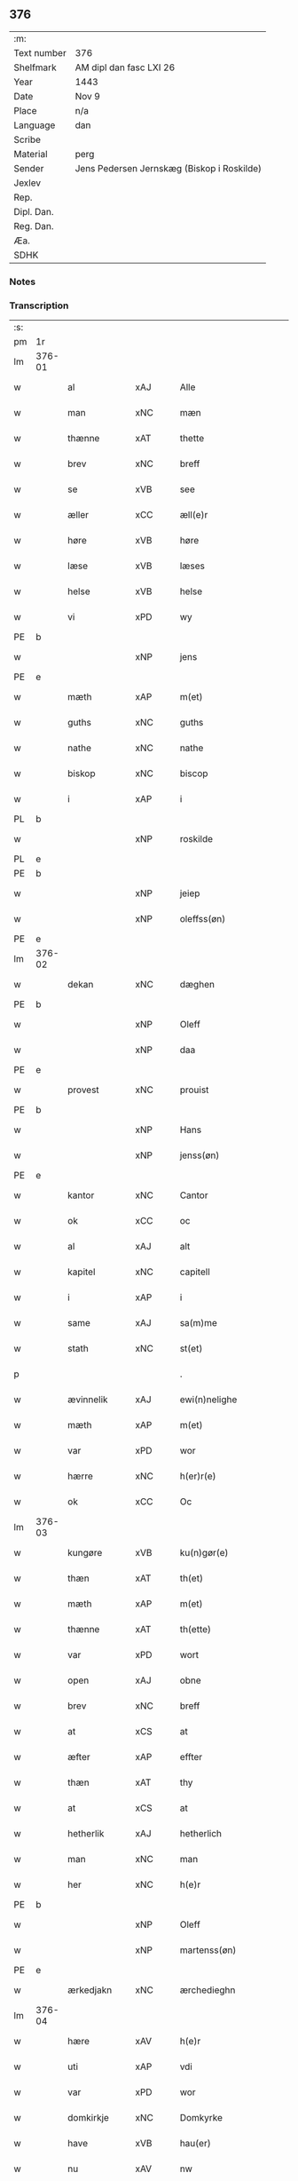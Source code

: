 ** 376
| :m:         |                                            |
| Text number | 376                                        |
| Shelfmark   | AM dipl dan fasc LXI 26                    |
| Year        | 1443                                       |
| Date        | Nov 9                                      |
| Place       | n/a                                        |
| Language    | dan                                        |
| Scribe      |                                            |
| Material    | perg                                       |
| Sender      | Jens Pedersen Jernskæg (Biskop i Roskilde) |
| Jexlev      |                                            |
| Rep.        |                                            |
| Dipl. Dan.  |                                            |
| Reg. Dan.   |                                            |
| Æa.         |                                            |
| SDHK        |                                            |

*** Notes


*** Transcription
| :s: |        |              |     |   |   |                                          |                                |   |   |   |   |     |   |   |    |        |
| pm  |     1r |              |     |   |   |                                          |                                |   |   |   |   |     |   |   |    |        |
| lm  | 376-01 |              |     |   |   |                                          |                                |   |   |   |   |     |   |   |    |        |
| w   |        | al           | xAJ |   |   | Alle                                     | Alle                           |   |   |   |   | dan |   |   |    | 376-01 |
| w   |        | man          | xNC |   |   | mæn                                      | mæ                            |   |   |   |   | dan |   |   |    | 376-01 |
| w   |        | thænne       | xAT |   |   | thette                                   | thette                         |   |   |   |   | dan |   |   |    | 376-01 |
| w   |        | brev         | xNC |   |   | breff                                    | breff                          |   |   |   |   | dan |   |   |    | 376-01 |
| w   |        | se           | xVB |   |   | see                                      | ſee                            |   |   |   |   | dan |   |   |    | 376-01 |
| w   |        | æller        | xCC |   |   | æll(e)r                                  | ællꝝ                           |   |   |   |   | dan |   |   |    | 376-01 |
| w   |        | høre         | xVB |   |   | høre                                     | høre                           |   |   |   |   | dan |   |   |    | 376-01 |
| w   |        | læse         | xVB |   |   | læses                                    | læſe                          |   |   |   |   | dan |   |   |    | 376-01 |
| w   |        | helse        | xVB |   |   | helse                                    | helſe                          |   |   |   |   | dan |   |   |    | 376-01 |
| w   |        | vi           | xPD |   |   | wy                                       | wy                             |   |   |   |   | dan |   |   |    | 376-01 |
| PE  |      b |              |     |   |   |                                          |                                |   |   |   |   |     |   |   |    |        |
| w   |        |              | xNP |   |   | jens                                     | ȷens                           |   |   |   |   | dan |   |   |    | 376-01 |
| PE  |      e |              |     |   |   |                                          |                                |   |   |   |   |     |   |   |    |        |
| w   |        | mæth         | xAP |   |   | m(et)                                    | mꝫ                             |   |   |   |   | dan |   |   |    | 376-01 |
| w   |        | guths        | xNC |   |   | guths                                    | guth                          |   |   |   |   | dan |   |   |    | 376-01 |
| w   |        | nathe        | xNC |   |   | nathe                                    | nathe                          |   |   |   |   | dan |   |   |    | 376-01 |
| w   |        | biskop       | xNC |   |   | biscop                                   | biſcop                         |   |   |   |   | dan |   |   |    | 376-01 |
| w   |        | i            | xAP |   |   | i                                        | i                              |   |   |   |   | dan |   |   |    | 376-01 |
| PL  |      b |              |     |   |   |                                          |                                |   |   |   |   |     |   |   |    |        |
| w   |        |              | xNP |   |   | roskilde                                 | roſkilde                       |   |   |   |   | dan |   |   |    | 376-01 |
| PL  |      e |              |     |   |   |                                          |                                |   |   |   |   |     |   |   |    |        |
| PE  |      b |              |     |   |   |                                          |                                |   |   |   |   |     |   |   |    |        |
| w   |        |              | xNP |   |   | jeiep                                    | ȷeıep                          |   |   |   |   | dan |   |   |    | 376-01 |
| w   |        |              | xNP |   |   | oleffss(øn)                              | oleffſ                        |   |   |   |   | dan |   |   |    | 376-01 |
| PE  |      e |              |     |   |   |                                          |                                |   |   |   |   |     |   |   |    |        |
| lm  | 376-02 |              |     |   |   |                                          |                                |   |   |   |   |     |   |   |    |        |
| w   |        | dekan        | xNC |   |   | dæghen                                   | dæghen                         |   |   |   |   | dan |   |   |    | 376-02 |
| PE  |      b |              |     |   |   |                                          |                                |   |   |   |   |     |   |   |    |        |
| w   |        |              | xNP |   |   | Oleff                                    | Oleff                          |   |   |   |   | dan |   |   |    | 376-02 |
| w   |        |              | xNP |   |   | daa                                      | daa                            |   |   |   |   | dan |   |   |    | 376-02 |
| PE  |      e |              |     |   |   |                                          |                                |   |   |   |   |     |   |   |    |        |
| w   |        | provest      | xNC |   |   | prouist                                  | prouiſt                        |   |   |   |   | dan |   |   |    | 376-02 |
| PE  |      b |              |     |   |   |                                          |                                |   |   |   |   |     |   |   |    |        |
| w   |        |              | xNP |   |   | Hans                                     | Han                           |   |   |   |   | dan |   |   |    | 376-02 |
| w   |        |              | xNP |   |   | jenss(øn)                                | ȷenſ                          |   |   |   |   | dan |   |   |    | 376-02 |
| PE  |      e |              |     |   |   |                                          |                                |   |   |   |   |     |   |   |    |        |
| w   |        | kantor       | xNC |   |   | Cantor                                   | Cantoꝛ                         |   |   |   |   | dan |   |   |    | 376-02 |
| w   |        | ok           | xCC |   |   | oc                                       | oc                             |   |   |   |   | dan |   |   |    | 376-02 |
| w   |        | al           | xAJ |   |   | alt                                      | alt                            |   |   |   |   | dan |   |   |    | 376-02 |
| w   |        | kapitel      | xNC |   |   | capitell                                 | capitell                       |   |   |   |   | dan |   |   |    | 376-02 |
| w   |        | i            | xAP |   |   | i                                        | i                              |   |   |   |   | dan |   |   |    | 376-02 |
| w   |        | same         | xAJ |   |   | sa(m)me                                  | ſa̅me                           |   |   |   |   | dan |   |   |    | 376-02 |
| w   |        | stath        | xNC |   |   | st(et)                                   | ſtꝫ                            |   |   |   |   | dan |   |   |    | 376-02 |
| p   |        |              |     |   |   | .                                        | .                              |   |   |   |   | dan |   |   |    | 376-02 |
| w   |        | ævinnelik    | xAJ |   |   | ewi(n)nelighe                            | ewı̅nelıghe                     |   |   |   |   | dan |   |   |    | 376-02 |
| w   |        | mæth         | xAP |   |   | m(et)                                    | mꝫ                             |   |   |   |   | dan |   |   |    | 376-02 |
| w   |        | var          | xPD |   |   | wor                                      | woꝛ                            |   |   |   |   | dan |   |   |    | 376-02 |
| w   |        | hærre        | xNC |   |   | h(er)r(e)                                | hr                           |   |   |   |   | dan |   |   |    | 376-02 |
| w   |        | ok           | xCC |   |   | Oc                                       | Oc                             |   |   |   |   | dan |   |   |    | 376-02 |
| lm  | 376-03 |              |     |   |   |                                          |                                |   |   |   |   |     |   |   |    |        |
| w   |        | kungøre      | xVB |   |   | ku(n)gør(e)                              | ku̅gør                         |   |   |   |   | dan |   |   |    | 376-03 |
| w   |        | thæn         | xAT |   |   | th(et)                                   | thꝫ                            |   |   |   |   | dan |   |   |    | 376-03 |
| w   |        | mæth         | xAP |   |   | m(et)                                    | mꝫ                             |   |   |   |   | dan |   |   |    | 376-03 |
| w   |        | thænne       | xAT |   |   | th(ette)                                 | thꝫᷓ                            |   |   |   |   | dan |   |   |    | 376-03 |
| w   |        | var          | xPD |   |   | wort                                     | wort                           |   |   |   |   | dan |   |   |    | 376-03 |
| w   |        | open         | xAJ |   |   | obne                                     | obne                           |   |   |   |   | dan |   |   |    | 376-03 |
| w   |        | brev         | xNC |   |   | breff                                    | breff                          |   |   |   |   | dan |   |   |    | 376-03 |
| w   |        | at           | xCS |   |   | at                                       | at                             |   |   |   |   | dan |   |   |    | 376-03 |
| w   |        | æfter        | xAP |   |   | effter                                   | effteꝛ                         |   |   |   |   | dan |   |   |    | 376-03 |
| w   |        | thæn         | xAT |   |   | thy                                      | thy                            |   |   |   |   | dan |   |   |    | 376-03 |
| w   |        | at           | xCS |   |   | at                                       | at                             |   |   |   |   | dan |   |   |    | 376-03 |
| w   |        | hetherlik    | xAJ |   |   | hetherlich                               | hetherlıch                     |   |   |   |   | dan |   |   |    | 376-03 |
| w   |        | man          | xNC |   |   | man                                      | ma                            |   |   |   |   | dan |   |   |    | 376-03 |
| w   |        | her          | xNC |   |   | h(e)r                                    | hꝝ                             |   |   |   |   | dan |   |   |    | 376-03 |
| PE  |      b |              |     |   |   |                                          |                                |   |   |   |   |     |   |   |    |        |
| w   |        |              | xNP |   |   | Oleff                                    | Oleff                          |   |   |   |   | dan |   |   |    | 376-03 |
| w   |        |              | xNP |   |   | martenss(øn)                             | martenſ                       |   |   |   |   | dan |   |   |    | 376-03 |
| PE  |      e |              |     |   |   |                                          |                                |   |   |   |   |     |   |   |    |        |
| w   |        | ærkedjakn    | xNC |   |   | ærchedieghn                              | ærchedıegh                    |   |   |   |   | dan |   |   |    | 376-03 |
| lm  | 376-04 |              |     |   |   |                                          |                                |   |   |   |   |     |   |   |    |        |
| w   |        | hære         | xAV |   |   | h(e)r                                    | hꝝ                             |   |   |   |   | dan |   |   |    | 376-04 |
| w   |        | uti          | xAP |   |   | vdi                                      | vdi                            |   |   |   |   | dan |   |   |    | 376-04 |
| w   |        | var          | xPD |   |   | wor                                      | wor                            |   |   |   |   | dan |   |   |    | 376-04 |
| w   |        | domkirkje    | xNC |   |   | Domkyrke                                 | Domkyrke                       |   |   |   |   | dan |   |   |    | 376-04 |
| w   |        | have         | xVB |   |   | hau(er)                                  | hau                           |   |   |   |   | dan |   |   |    | 376-04 |
| w   |        | nu           | xAV |   |   | nw                                       | nw                             |   |   |   |   | dan |   |   |    | 376-04 |
| w   |        | guth         | xNC |   |   | guth                                     | guth                           |   |   |   |   | dan |   |   |    | 376-04 |
| w   |        | til          | xAP |   |   | till                                     | tıll                           |   |   |   |   | dan |   |   |    | 376-04 |
| w   |        | hether       | xNC |   |   | heth(e)r                                 | hethꝝ                          |   |   |   |   | dan |   |   |    | 376-04 |
| w   |        | ok           | xCC |   |   | Oc                                       | Oc                             |   |   |   |   | dan |   |   |    | 376-04 |
| w   |        | fornævnd     | xAJ |   |   | for(nefnde)                              | forͩͤ                            |   |   |   |   | dan |   |   |    | 376-04 |
| w   |        | var          | xPD |   |   | wor                                      | wor                            |   |   |   |   | dan |   |   |    | 376-04 |
| w   |        | kirkje       | xNC |   |   | kyrke                                    | kyrke                          |   |   |   |   | dan |   |   |    | 376-04 |
| w   |        | ok           | xCC |   |   | oc                                       | oc                             |   |   |   |   | dan |   |   |    | 376-04 |
| w   |        | sin          | xPD |   |   | sine                                     | ſine                           |   |   |   |   | dan |   |   |    | 376-04 |
| w   |        | æfterkomere  | xNC |   |   | æffterko(m)mere                          | æffterko̅mere                   |   |   |   |   | dan |   |   |    | 376-04 |
| w   |        | til          | xAP |   |   | till                                     | tıll                           |   |   |   |   | dan |   |   |    | 376-04 |
| lm  | 376-05 |              |     |   |   |                                          |                                |   |   |   |   |     |   |   |    |        |
| w   |        | nyt          | xNC |   |   | nytte                                    | nytte                          |   |   |   |   | dan |   |   |    | 376-05 |
| w   |        | ok           | xCC |   |   | oc                                       | oc                             |   |   |   |   | dan |   |   |    | 376-05 |
| w   |        | gavn         | xNC |   |   | gaffn                                    | gaff                          |   |   |   |   | dan |   |   |    | 376-05 |
| w   |        | kostelik     | xAJ |   |   | kostelighe                               | koſtelıghe                     |   |   |   |   | dan |   |   |    | 376-05 |
| w   |        | upbygje      | xVB |   |   | vpbygt                                   | vpbygt                         |   |   |   |   | dan |   |   |    | 376-05 |
| w   |        |              | lat |   |   | residencia(m)                            | reſıdencıa̅                     |   |   |   |   | lat |   |   |    | 376-05 |
| w   |        |              | lat |   |   | archidiaconat(us)                        | archıdıaconat                 |   |   |   |   | lat |   |   |    | 376-05 |
| w   |        |              | lat |   |   | sui                                      | ſui                            |   |   |   |   | lat |   |   |    | 376-05 |
| w   |        | mæth         | xAP |   |   | m(et)                                    | mꝫ                             |   |   |   |   | dan |   |   |    | 376-05 |
| p   |        |              |     |   |   | .                                        | .                              |   |   |   |   | dan |   |   |    | 376-05 |
| w   |        | kostelik     | xAJ |   |   | kosteligh                                | koſtelıgh                      |   |   |   |   | dan |   |   |    | 376-05 |
| w   |        | stenhus      | xNC |   |   | stenhws                                  | ſtenhw                        |   |   |   |   | dan |   |   |    | 376-05 |
| p   |        |              |     |   |   | .                                        | .                              |   |   |   |   | dan |   |   |    | 376-05 |
| w   |        | ok           | xCC |   |   | oc                                       | oc                             |   |   |   |   | dan |   |   |    | 376-05 |
| w   |        | anner        | xPD |   |   | ander                                    | ander                          |   |   |   |   | dan |   |   |    | 376-05 |
| lm  | 376-06 |              |     |   |   |                                          |                                |   |   |   |   |     |   |   |    |        |
| w   |        | goth         | xAJ |   |   | godh                                     | godh                           |   |   |   |   | dan |   |   |    | 376-06 |
| w   |        | bygning      | xNC |   |   | bygni(n)g                                | bygni̅g                         |   |   |   |   | dan |   |   |    | 376-06 |
| p   |        |              |     |   |   | /                                        | /                              |   |   |   |   | dan |   |   |    | 376-06 |
| w   |        | tha          | xAV |   |   | tha                                      | tha                            |   |   |   |   | dan |   |   |    | 376-06 |
| w   |        | unne         | xVB |   |   | vnne                                     | vnne                           |   |   |   |   | dan |   |   |    | 376-06 |
| w   |        | vi           | xPD |   |   | wy                                       | wy                             |   |   |   |   | dan |   |   |    | 376-06 |
| w   |        | ok           | xCC |   |   | oc                                       | oc                             |   |   |   |   | dan |   |   |    | 376-06 |
| w   |        | tillate      | xVB |   |   | tillade                                  | tıllade                        |   |   |   |   | dan |   |   |    | 376-06 |
| w   |        | for          | xAP |   |   | for(e)                                   | for                           |   |   |   |   | dan |   |   |    | 376-06 |
| w   |        | stor         | xAJ |   |   | stoor                                    | ſtooꝛ                          |   |   |   |   | dan |   |   |    | 376-06 |
| p   |        |              |     |   |   | .                                        | .                              |   |   |   |   | dan |   |   |    | 376-06 |
| w   |        | kost         | xNC |   |   | kost                                     | koſt                           |   |   |   |   | dan |   |   |    | 376-06 |
| w   |        | ok           | xCC |   |   | oc                                       | oc                             |   |   |   |   | dan |   |   |    | 376-06 |
| w   |        | tæring       | xNC |   |   | tæri(n)g                                 | tæri̅g                          |   |   |   |   | dan |   |   |    | 376-06 |
| w   |        | sum          | xPD |   |   | som                                      | ſo                            |   |   |   |   | dan |   |   |    | 376-06 |
| w   |        | han          | xPD |   |   | han                                      | han                            |   |   |   |   | dan |   |   |    | 376-06 |
| w   |        | thær         | xAV |   |   | th(e)r                                   | thꝝ                            |   |   |   |   | dan |   |   |    | 376-06 |
| w   |        | upa          | xAP |   |   | vppa                                     | va                            |   |   |   |   | dan |   |   |    | 376-06 |
| w   |        | gøre         | xVB |   |   | giort                                    | gıort                          |   |   |   |   | dan |   |   |    | 376-06 |
| w   |        | have         | xVB |   |   | hau(er)                                  | hau                           |   |   |   |   | dan |   |   |    | 376-06 |
| lm  | 376-07 |              |     |   |   |                                          |                                |   |   |   |   |     |   |   |    |        |
| w   |        | at           | xCS |   |   | at                                       | at                             |   |   |   |   | dan |   |   |    | 376-07 |
| w   |        | han          | xPD |   |   | han                                      | ha                            |   |   |   |   | dan |   |   |    | 376-07 |
| w   |        | ok           | xCC |   |   | oc                                       | oc                             |   |   |   |   | dan |   |   |    | 376-07 |
| w   |        | han          | xPD |   |   | ha(n)s                                   | ha̅                            |   |   |   |   | dan |   |   |    | 376-07 |
| w   |        | forældre     | xNC |   |   | foreldre                                 | foreldre                       |   |   |   |   | dan |   |   |    | 376-07 |
| w   |        | skule        | xVB |   |   | schule                                   | ſchule                         |   |   |   |   | dan |   |   |    | 376-07 |
| w   |        | have         | xVB |   |   | haue                                     | haue                           |   |   |   |   | dan |   |   |    | 376-07 |
| w   |        | en           | xNA |   |   | een                                      | ee                            |   |   |   |   | dan |   |   |    | 376-07 |
| w   |        | arlik        | xAJ |   |   | arligh                                   | arligh                         |   |   |   |   | dan |   |   |    | 376-07 |
| w   |        | artith       | xNC |   |   | artiidh                                  | artiidh                        |   |   |   |   | dan |   |   |    | 376-07 |
| w   |        | thær         | xAV |   |   | th(e)r                                   | thꝝ                            |   |   |   |   | dan |   |   |    | 376-07 |
| w   |        | af           | xAP |   |   | aff                                      | aff                            |   |   |   |   | dan |   |   |    | 376-07 |
| w   |        | ævinnelik    | xAJ |   |   | ewi(n)nelighe                            | ewı̅nelıghe                     |   |   |   |   | dan |   |   |    | 376-07 |
| p   |        |              |     |   |   | /                                        | /                              |   |   |   |   | dan |   |   |    | 376-07 |
| w   |        | ok           | xCC |   |   | Oc                                       | Oc                             |   |   |   |   | dan |   |   |    | 376-07 |
| w   |        | tilbinde     | xVB |   |   | tilbinde                                 | tılbínde                       |   |   |   |   | dan |   |   |    | 376-07 |
| w   |        | vi           | xPD |   |   | wy                                       | wy                             |   |   |   |   | dan |   |   |    | 376-07 |
| lm  | 376-08 |              |     |   |   |                                          |                                |   |   |   |   |     |   |   |    |        |
| w   |        | al           | xAJ |   |   | alle                                     | alle                           |   |   |   |   | dan |   |   |    | 376-08 |
| w   |        | han          | xPD |   |   | ha(n)s                                   | ha̅                            |   |   |   |   | dan |   |   |    | 376-08 |
| w   |        | æfterkomere  | xNC |   |   | æffterko(m)mer(e)                        | æffterko̅mer                   |   |   |   |   | dan |   |   |    | 376-08 |
| w   |        | i            | xAP |   |   | i                                        | i                              |   |   |   |   | dan |   |   |    | 376-08 |
| w   |        | same         | xAJ |   |   | sa(m)me                                  | ſa̅me                           |   |   |   |   | dan |   |   |    | 376-08 |
| w   |        | ærkedjakn    | xNC |   |   | ærchediegns                              | ærchedıegn                    |   |   |   |   | dan |   |   |    | 376-08 |
| w   |        | døme         | xNC |   |   | døme                                     | døme                           |   |   |   |   | dan |   |   |    | 376-08 |
| w   |        | ok           | xCC |   |   | oc                                       | oc                             |   |   |   |   | dan |   |   |    | 376-08 |
| w   |        | hvær         | xPD |   |   | hwer                                     | hwer                           |   |   |   |   | dan |   |   |    | 376-08 |
| w   |        | særdelis     | xAV |   |   | særdelis                                 | ſærdelı                       |   |   |   |   | dan |   |   |    | 376-08 |
| w   |        | at           | xIM |   |   | at                                       | at                             |   |   |   |   | dan |   |   |    | 376-08 |
| w   |        | halde        | xVB |   |   | holde                                    | holde                          |   |   |   |   | dan |   |   |    | 376-08 |
| w   |        | en           | xNA |   |   | eet                                      | eet                            |   |   |   |   | dan |   |   |    | 376-08 |
| w   |        |              | lat |   |   | an(n)iuersariu(m)                        | an̅iuerſarıu̅                    |   |   |   |   | lat |   |   |    | 376-08 |
| lm  | 376-09 |              |     |   |   |                                          |                                |   |   |   |   |     |   |   |    |        |
| w   |        | hvær         | xAJ |   |   | hwært                                    | hwært                          |   |   |   |   | dan |   |   |    | 376-09 |
| w   |        | ar           | xNC |   |   | aar                                      | aar                            |   |   |   |   | dan |   |   |    | 376-09 |
| w   |        | i            | xAP |   |   | i                                        | i                              |   |   |   |   | dan |   |   |    | 376-09 |
| PL  |      b |              |     |   |   |                                          |                                |   |   |   |   |     |   |   |    |        |
| w   |        |              | xNP |   |   | lutskyrkes                               | lutſkyrke                     |   |   |   |   | dan |   |   |    | 376-09 |
| PL  |      e |              |     |   |   |                                          |                                |   |   |   |   |     |   |   |    |        |
| w   |        | kor          | xNC |   |   | koor                                     | kooꝛ                           |   |   |   |   | dan |   |   |    | 376-09 |
| p   |        |              |     |   |   | .                                        | .                              |   |   |   |   | dan |   |   |    | 376-09 |
| w   |        | vither       | xAP |   |   | with                                     | wıth                           |   |   |   |   | dan |   |   |    | 376-09 |
| w   |        | thæn         | xAT |   |   | th(e)n                                   | th                           |   |   |   |   | dan |   |   |    | 376-09 |
| w   |        | tith         | xNC |   |   | tiidh                                    | tiidh                          |   |   |   |   | dan |   |   |    | 376-09 |
| w   |        | sum          | xPD |   |   | som                                      | ſo                            |   |   |   |   | dan |   |   |    | 376-09 |
| w   |        | guth         | xNC |   |   | guth                                     | guth                           |   |   |   |   | dan |   |   |    | 376-09 |
| w   |        | thæn         | xAT |   |   | th(et)                                   | thꝫ                            |   |   |   |   | dan |   |   |    | 376-09 |
| w   |        | forse        | xVB |   |   | forseer                                  | forſeer                        |   |   |   |   | dan |   |   |    | 376-09 |
| w   |        | at           | xCS |   |   | at                                       | at                             |   |   |   |   | dan |   |   |    | 376-09 |
| w   |        | han          | xPD |   |   | ha(n)                                    | ha̅                             |   |   |   |   | dan |   |   |    | 376-09 |
| w   |        | dø           | xVB |   |   | døør                                     | døør                           |   |   |   |   | dan |   |   |    | 376-09 |
| w   |        | ok           | xCC |   |   | oc                                       | oc                             |   |   |   |   | dan |   |   |    | 376-09 |
| w   |        | afgange      | xVB |   |   | affgaar                                  | affgaar                        |   |   |   |   | dan |   |   |    | 376-09 |
| lm  | 376-10 |              |     |   |   |                                          |                                |   |   |   |   |     |   |   |    |        |
| w   |        | for          | xAP |   |   | for(e)                                   | for                           |   |   |   |   | dan |   |   |    | 376-10 |
| w   |        | han          | xPD |   |   | hanu(m)                                  | hanu̅                           |   |   |   |   | dan |   |   |    | 376-10 |
| w   |        | ok           | xCC |   |   | oc                                       | oc                             |   |   |   |   | dan |   |   |    | 376-10 |
| w   |        | han          | xPD |   |   | ha(n)s                                   | ha̅                            |   |   |   |   | dan |   |   |    | 376-10 |
| w   |        | forældre     | xNC |   |   | foreldre                                 | foreldre                       |   |   |   |   | dan |   |   |    | 376-10 |
| w   |        | fornævnd     | xAJ |   |   | for(nefnde)                              | forͩͤ                            |   |   |   |   | dan |   |   |    | 376-10 |
| w   |        | af           | xAP |   |   | aff                                      | aff                            |   |   |   |   | dan |   |   |    | 376-10 |
| w   |        | en           | xNA |   |   | een                                      | ee                            |   |   |   |   | dan |   |   |    | 376-10 |
| w   |        | løthigh      | xAJ |   |   | lødigh                                   | lødıgh                         |   |   |   |   | dan |   |   |    | 376-10 |
| w   |        | mark         | xNC |   |   | m(a)rk                                   | mᷓrk                            |   |   |   |   | dan |   |   |    | 376-10 |
| w   |        | sum          | xPD |   |   | so(m)                                    | ſo̅                             |   |   |   |   | dan |   |   |    | 376-10 |
| w   |        | skifte       | xVB |   |   | skifftes                                 | ſkıffte                       |   |   |   |   | dan |   |   |    | 376-10 |
| w   |        | skule        | xVB |   |   | scall                                    | ſcall                          |   |   |   |   | dan |   |   |    | 376-10 |
| p   |        |              |     |   |   | .                                        | .                              |   |   |   |   | dan |   |   |    | 376-10 |
| w   |        | mællem       | xAP |   |   | mello(m)                                 | mello̅                          |   |   |   |   | dan |   |   |    | 376-10 |
| w   |        | thæn         | xPD |   |   | th(e)m                                   | th̅                            |   |   |   |   | dan |   |   |    | 376-10 |
| w   |        | sum          | xPD |   |   | so(m)                                    | ſo̅                             |   |   |   |   | dan |   |   |    | 376-10 |
| w   |        | i            | xAP |   |   | i                                        | i                              |   |   |   |   | dan |   |   |    | 376-10 |
| w   |        | fornævnd     | xAJ |   |   | for(nefnde)                              | forͩͤ                            |   |   |   |   | dan |   |   |    | 376-10 |
| lm  | 376-11 |              |     |   |   |                                          |                                |   |   |   |   |     |   |   |    |        |
| w   |        | artith       | xNC |   |   | artiidh                                  | artiidh                        |   |   |   |   | dan |   |   |    | 376-11 |
| w   |        | være         | xVB |   |   | ær(e)                                    | ær                            |   |   |   |   | dan |   |   |    | 376-11 |
| w   |        | sum          | xPD |   |   | som                                      | ſo                            |   |   |   |   | dan |   |   |    | 376-11 |
| w   |        | være         | xVB |   |   | ær                                       | ær                             |   |   |   |   | dan |   |   |    | 376-11 |
| w   |        | 3            | xNA |   |   | iij                                      | iij                            |   |   |   |   | dan |   |   |    | 376-11 |
| w   |        | skilling     | xNC |   |   | skilli(n)g                               | ſkıllı̅g                        |   |   |   |   | dan |   |   |    | 376-11 |
| w   |        | grot         | xNC |   |   | grot                                     | grot                           |   |   |   |   | dan |   |   |    | 376-11 |
| w   |        | kanike       | xNC |   |   | Canikene                                 | Canikene                       |   |   |   |   | dan |   |   |    | 376-11 |
| p   |        |              |     |   |   | /                                        | /                              |   |   |   |   | dan |   |   |    | 376-11 |
| w   |        | en           | xNA |   |   | en                                       | e                             |   |   |   |   | dan |   |   |    | 376-11 |
| w   |        | skilling     | xNC |   |   | skilli(n)g                               | ſkıllı̅g                        |   |   |   |   | dan |   |   |    | 376-11 |
| w   |        | grot         | xNC |   |   | grot                                     | grot                           |   |   |   |   | dan |   |   |    | 376-11 |
| w   |        | perpetuus    | xNC |   |   | p(er)pet(uis)                            | ̲etꝭ                           |   |   |   |   | lat |   |   |    | 376-11 |
| w   |        | vikarius     | xNC |   |   | vicar(iis)                               | vicarꝭ                         |   |   |   |   | lat |   |   |    | 376-11 |
| p   |        |              |     |   |   | /                                        | /                              |   |   |   |   | dan |   |   |    | 376-11 |
| w   |        | fjure        | xNA |   |   | fire                                     | fire                           |   |   |   |   | dan |   |   |    | 376-11 |
| w   |        | grot         | xNC |   |   | grotte                                   | grotte                         |   |   |   |   | dan |   |   |    | 376-11 |
| p   |        |              |     |   |   | .                                        | .                              |   |   |   |   | dan |   |   |    | 376-11 |
| lm  | 376-12 |              |     |   |   |                                          |                                |   |   |   |   |     |   |   |    |        |
| w   |        |              | lat |   |   | no(n)                                    | no̅                             |   |   |   |   | dan |   |   |    | 376-12 |
| w   |        | perpetuus    | xNC |   |   | p(er)pet(is)                             | ̲etꝭ                           |   |   |   |   | lat |   |   |    | 376-12 |
| w   |        | ok           | xCC |   |   | Oc                                       | Oc                             |   |   |   |   | dan |   |   |    | 376-12 |
| w   |        |              | lat |   |   | peblinge                                 | peblınge                       |   |   |   |   | dan |   |   |    | 376-12 |
| w   |        | i            | xAP |   |   | i                                        | i                              |   |   |   |   | dan |   |   |    | 376-12 |
| w   |        | kor          | xNC |   |   | koor                                     | kooꝛ                           |   |   |   |   | dan |   |   |    | 376-12 |
| w   |        | 4            | xNA |   |   | iiij                                     | iiij                           |   |   |   |   | dan |   |   |    | 376-12 |
| w   |        | grot         | xNC |   |   | grotte                                   | grotte                         |   |   |   |   | dan |   |   |    | 376-12 |
| p   |        |              |     |   |   | /                                        | /                              |   |   |   |   | dan |   |   |    | 376-12 |
| w   |        | ok           | xCC |   |   | Oc                                       | Oc                             |   |   |   |   | dan |   |   |    | 376-12 |
| w   |        | fatøk        | xAJ |   |   | fatight                                  | fatıght                        |   |   |   |   | dan |   |   |    | 376-12 |
| w   |        | folk         | xNC |   |   | folk                                     | folk                           |   |   |   |   | dan |   |   |    | 376-12 |
| p   |        |              |     |   |   | .                                        | .                              |   |   |   |   | dan |   |   |    | 376-12 |
| w   |        | 4            | xNA |   |   | iiij                                     | iiij                           |   |   |   |   | dan |   |   |    | 376-12 |
| w   |        | grot         | xNC |   |   | grotte                                   | grotte                         |   |   |   |   | dan |   |   |    | 376-12 |
| p   |        |              |     |   |   | /                                        | /                              |   |   |   |   | dan |   |   |    | 376-12 |
| w   |        | være         | xVB |   |   | wore                                     | wore                           |   |   |   |   | dan |   |   |    | 376-12 |
| w   |        | thæn         | xAT |   |   | th(et)                                   | thꝫ                            |   |   |   |   | dan |   |   |    | 376-12 |
| w   |        | ok           | xCC |   |   | oc                                       | oc                             |   |   |   |   | dan |   |   |    | 376-12 |
| w   |        | sva          | xAV |   |   | swo                                      | ſwo                            |   |   |   |   | dan |   |   |    | 376-12 |
| w   |        | at           | xCS |   |   | at                                       | at                             |   |   |   |   | dan |   |   |    | 376-12 |
| lm  | 376-13 |              |     |   |   |                                          |                                |   |   |   |   |     |   |   |    |        |
| w   |        | noker        | xPD |   |   | noghen                                   | noghe                         |   |   |   |   | dan |   |   |    | 376-13 |
| w   |        | ærkedjakn    | xNC |   |   | ærchedieghn                              | ærchediegh                    |   |   |   |   | dan |   |   |    | 376-13 |
| w   |        | fornævnd     | xAJ |   |   | for(nefnde)                              | forͩͤ                            |   |   |   |   | dan |   |   |    | 376-13 |
| w   |        | artith       | xNC |   |   | artiidh                                  | artiidh                        |   |   |   |   | dan |   |   |    | 376-13 |
| w   |        | æj           | xAV |   |   | ey                                       | ey                             |   |   |   |   | dan |   |   |    | 376-13 |
| w   |        | gøre         | xVB |   |   | gør(e)                                   | gør                           |   |   |   |   | dan |   |   |    | 376-13 |
| w   |        | vilje        | xVB |   |   | wilde                                    | wılde                          |   |   |   |   | dan |   |   |    | 376-13 |
| w   |        | sum          | xPD |   |   | som                                      | ſo                            |   |   |   |   | dan |   |   |    | 376-13 |
| w   |        | forskreven   | xAJ |   |   | forescreuit                              | foreſcreuıt                    |   |   |   |   | dan |   |   |    | 376-13 |
| w   |        | sta          | xVB |   |   | staar                                    | ſtaar                          |   |   |   |   | dan |   |   |    | 376-13 |
| p   |        |              |     |   |   | .                                        | .                              |   |   |   |   | dan |   |   |    | 376-13 |
| w   |        | tha          | xAV |   |   | tha                                      | tha                            |   |   |   |   | dan |   |   |    | 376-13 |
| w   |        | vilje        | xVB |   |   | wele                                     | wele                           |   |   |   |   | dan |   |   |    | 376-13 |
| w   |        | vi           | xPD |   |   | wy                                       | wy                             |   |   |   |   | dan |   |   |    | 376-13 |
| w   |        | ok           | xCC |   |   | oc                                       | oc                             |   |   |   |   | dan |   |   |    | 376-13 |
| w   |        | skule        | xVB |   |   | scule                                    | ſcule                          |   |   |   |   | dan |   |   |    | 376-13 |
| p   |        |              |     |   |   | .                                        | .                              |   |   |   |   | dan |   |   |    | 376-13 |
| lm  | 376-14 |              |     |   |   |                                          |                                |   |   |   |   |     |   |   |    |        |
| w   |        | ok           | xCC |   |   | oc                                       | oc                             |   |   |   |   | dan |   |   |    | 376-14 |
| w   |        | var          | xPD |   |   | wor(e)                                   | wor                           |   |   |   |   | dan |   |   |    | 376-14 |
| w   |        | æfterkomere  | xNC |   |   | æffterko(m)mere                          | æffterko̅mere                   |   |   |   |   | dan |   |   |    | 376-14 |
| w   |        | have         | xVB |   |   | haue                                     | haue                           |   |   |   |   | dan |   |   |    | 376-14 |
| w   |        | ful          | xAJ |   |   | fuld                                     | fuld                           |   |   |   |   | dan |   |   |    | 376-14 |
| w   |        | makt         | xNC |   |   | macht                                    | macht                          |   |   |   |   | dan |   |   |    | 376-14 |
| w   |        | amot         | xAP |   |   | amod                                     | amod                           |   |   |   |   | dan |   |   |    | 376-14 |
| w   |        | hvær         | xPD |   |   | hwer                                     | hwer                           |   |   |   |   | dan |   |   |    | 376-14 |
| w   |        | man          | xNC |   |   | ma(n)tz                                  | ma̅tz                           |   |   |   |   | dan |   |   |    | 376-14 |
| w   |        | gensæghjelse | xNC |   |   | gensighelse                              | genſıghelſe                    |   |   |   |   | dan |   |   |    | 376-14 |
| p   |        |              |     |   |   | .                                        | .                              |   |   |   |   | dan |   |   |    | 376-14 |
| w   |        | at           | xIM |   |   | at                                       | at                             |   |   |   |   | dan |   |   | =  | 376-14 |
| w   |        | sætje        | xVB |   |   | sætte                                    | ſætte                          |   |   |   |   | dan |   |   | == | 376-14 |
| w   |        | en           | xNA |   |   | een                                      | ee                            |   |   |   |   | dan |   |   |    | 376-14 |
| w   |        | anner        | xPD |   |   | ander                                    | ander                          |   |   |   |   | dan |   |   |    | 376-14 |
| w   |        | i            | xAP |   |   | i                                        | i                              |   |   |   |   | dan |   |   |    | 376-14 |
| lm  | 376-15 |              |     |   |   |                                          |                                |   |   |   |   |     |   |   |    |        |
| w   |        | fornævnd     | xAJ |   |   | for(nefnde)                              | forͩͤ                            |   |   |   |   | dan |   |   |    | 376-15 |
| w   |        |              |     |   |   | residencia                               | reſıdencia                     |   |   |   |   | dan |   |   |    | 376-15 |
| w   |        | hvilik       | xPD |   |   | hwilken                                  | hwılken                        |   |   |   |   | dan |   |   |    | 376-15 |
| w   |        | sum          | xPD |   |   | som                                      | ſo                            |   |   |   |   | dan |   |   |    | 376-15 |
| w   |        | fornævnd     | xAJ |   |   | for(nefnde)                              | forͩͤ                            |   |   |   |   | dan |   |   |    | 376-15 |
| w   |        | artith       | xNC |   |   | artiidh                                  | artiidh                        |   |   |   |   | dan |   |   |    | 376-15 |
| w   |        | halde        | xVB |   |   | holde                                    | holde                          |   |   |   |   | dan |   |   |    | 376-15 |
| w   |        | ok           | xCC |   |   | oc                                       | oc                             |   |   |   |   | dan |   |   |    | 376-15 |
| w   |        | gøre         | xVB |   |   | gør(e)                                   | gør                           |   |   |   |   | dan |   |   |    | 376-15 |
| w   |        | vilje        | xVB |   |   | will                                     | will                           |   |   |   |   | dan |   |   |    | 376-15 |
| w   |        | i            | xAP |   |   | i                                        | i                              |   |   |   |   | dan |   |   |    | 376-15 |
| w   |        | al           | xAJ |   |   | alle                                     | alle                           |   |   |   |   | dan |   |   |    | 376-15 |
| w   |        | mate         | xNC |   |   | made                                     | made                           |   |   |   |   | dan |   |   |    | 376-15 |
| w   |        | sum          | xPD |   |   | som                                      | som                            |   |   |   |   | dan |   |   |    | 376-15 |
| w   |        | forskreven   | xAJ |   |   | forescreuit                              | foreſcreuit                    |   |   |   |   | dan |   |   |    | 376-15 |
| lm  | 376-16 |              |     |   |   |                                          |                                |   |   |   |   |     |   |   |    |        |
| w   |        | sta          | xVB |   |   | stander                                  | ſtander                        |   |   |   |   | dan |   |   |    | 376-16 |
| w   |        | item         | xAV |   |   | Jt(em)                                   | Jtꝭ                            |   |   |   |   | lat |   |   |    | 376-16 |
| w   |        | skule        | xVB |   |   | scule                                    | ſcule                          |   |   |   |   | dan |   |   |    | 376-16 |
| w   |        | fornævnd     | xAJ |   |   | for(nefnde)                              | forͩͤ                            |   |   |   |   | dan |   |   |    | 376-16 |
| w   |        | hærre        | xNC |   |   | h(e)r                                    | hꝝ                             |   |   |   |   | dan |   |   |    | 376-16 |
| PE  |      b |              |     |   |   |                                          |                                |   |   |   |   |     |   |   |    |        |
| w   |        |              | xNP |   |   | Olæffs                                   | Olæff                         |   |   |   |   | dan |   |   |    | 376-16 |
| PE  |      e |              |     |   |   |                                          |                                |   |   |   |   |     |   |   |    |        |
| w   |        | father       | xNC |   |   | fath(e)r                                 | fathꝝ                          |   |   |   |   | dan |   |   |    | 376-16 |
| w   |        | ok           | xCC |   |   | oc                                       | oc                             |   |   |   |   | dan |   |   |    | 376-16 |
| w   |        | mother       | xNC |   |   | moth(e)r                                 | mothꝝ                          |   |   |   |   | dan |   |   |    | 376-16 |
| w   |        | behalde      | xVB |   |   | beholde                                  | beholde                        |   |   |   |   | dan |   |   |    | 376-16 |
| w   |        | ok           | xCC |   |   | oc                                       | oc                             |   |   |   |   | dan |   |   |    | 376-16 |
| w   |        | al           | xAJ |   |   | alle                                     | alle                           |   |   |   |   | dan |   |   |    | 376-16 |
| w   |        | mate         | xNC |   |   | made                                     | made                           |   |   |   |   | dan |   |   |    | 376-16 |
| w   |        | bruke        | xVB |   |   | brughe                                   | brughe                         |   |   |   |   | dan |   |   |    | 376-16 |
| w   |        | æfter        | xAP |   |   | effter                                   | effter                         |   |   |   |   | dan |   |   |    | 376-16 |
| lm  | 376-17 |              |     |   |   |                                          |                                |   |   |   |   |     |   |   |    |        |
| w   |        | thæn         | xPD |   |   | therr(is)                                | therrꝭ                         |   |   |   |   | dan |   |   |    | 376-17 |
| w   |        | nyt          | xNC |   |   | nytte                                    | nytte                          |   |   |   |   | dan |   |   |    | 376-17 |
| w   |        | ok           | xCC |   |   | oc                                       | oc                             |   |   |   |   | dan |   |   |    | 376-17 |
| w   |        | vilje        | xVB |   |   | wilghe                                   | wılghe                         |   |   |   |   | dan |   |   |    | 376-17 |
| w   |        | i            | xAP |   |   | i                                        | i                              |   |   |   |   | dan |   |   |    | 376-17 |
| w   |        | bathe        | xPD |   |   | begg(is)                                 | beggꝭ                          |   |   |   |   | dan |   |   |    | 376-17 |
| w   |        | thæn         | xPD |   |   | therr(is)                                | therrꝭ                         |   |   |   |   | dan |   |   |    | 376-17 |
| w   |        | livdagh      | xNC |   |   | liffdaghe                                | lıffdaghe                      |   |   |   |   | dan |   |   |    | 376-17 |
| p   |        |              |     |   |   | .                                        | .                              |   |   |   |   | dan |   |   |    | 376-17 |
| w   |        | en           | xNA |   |   | eet                                      | eet                            |   |   |   |   | dan |   |   |    | 376-17 |
| w   |        | hus          | xNC |   |   | hws                                      | hw                            |   |   |   |   | dan |   |   |    | 376-17 |
| w   |        | sum          | xPD |   |   | som                                      | ſo                            |   |   |   |   | dan |   |   |    | 376-17 |
| w   |        | fornævnd     | xAJ |   |   | for(nefnde)                              | forͩͤ                            |   |   |   |   | dan |   |   |    | 376-17 |
| w   |        | hærre        | xNC |   |   | h(e)r                                    | hꝝ                             |   |   |   |   | dan |   |   |    | 376-17 |
| PE  |      b |              |     |   |   |                                          |                                |   |   |   |   |     |   |   |    |        |
| w   |        |              | xNP |   |   | olæff                                    | olæff                          |   |   |   |   | dan |   |   |    | 376-17 |
| PE  |      e |              |     |   |   |                                          |                                |   |   |   |   |     |   |   |    |        |
| p   |        |              |     |   |   | .                                        | .                              |   |   |   |   | dan |   |   |    | 376-17 |
| w   |        | nu           | xAV |   |   | nw                                       | nw                             |   |   |   |   | dan |   |   |    | 376-17 |
| w   |        | akte         | xVB |   |   | achter                                   | achter                         |   |   |   |   | dan |   |   |    | 376-17 |
| lm  | 376-18 |              |     |   |   |                                          |                                |   |   |   |   |     |   |   |    |        |
| w   |        | at           | xIM |   |   | at                                       | at                             |   |   |   |   | dan |   |   |    | 376-18 |
| w   |        | bygje        | xVB |   |   | bygge                                    | bygge                          |   |   |   |   | dan |   |   |    | 376-18 |
| w   |        | hos          | xAP |   |   | hoos                                     | hoo                           |   |   |   |   | dan |   |   |    | 376-18 |
| PL  |      b |              |     |   |   |                                          |                                |   |   |   |   |     |   |   |    |        |
| w   |        |              | xNP |   |   | fu(n)dersbroo                            | fu̅derſbroo                     |   |   |   |   | dan |   |   |    | 376-18 |
| PL  |      e |              |     |   |   |                                          |                                |   |   |   |   |     |   |   |    |        |
| w   |        | i            | xAP |   |   | i                                        | i                              |   |   |   |   | dan |   |   |    | 376-18 |
| w   |        | fornævnd     | xAJ |   |   | for(nefnde)                              | forͩͤ                            |   |   |   |   | dan |   |   |    | 376-18 |
| w   |        |              | lat |   |   | residencia                               | reſıdencia                     |   |   |   |   | lat |   |   |    | 376-18 |
| w   |        | mæth         | xAP |   |   | m(et)                                    | mꝫ                             |   |   |   |   | dan |   |   |    | 376-18 |
| w   |        | garthsrum    | xNC |   |   | gardsrwm                                 | gardſrw                       |   |   |   |   | dan |   |   |    | 376-18 |
| w   |        | sum          | xPD |   |   | som                                      | ſo                            |   |   |   |   | dan |   |   |    | 376-18 |
| w   |        | være         | xVB |   |   | ær                                       | ær                             |   |   |   |   | dan |   |   |    | 376-18 |
| w   |        | 8            | xNA |   |   | viij                                     | viij                           |   |   |   |   | dan |   |   |    | 376-18 |
| p   |        |              |     |   |   | .                                        | .                              |   |   |   |   | dan |   |   |    | 376-18 |
| w   |        | alen         | xNC |   |   | alne                                     | alne                           |   |   |   |   | dan |   |   |    | 376-18 |
| p   |        |              |     |   |   | .                                        | .                              |   |   |   |   | dan |   |   |    | 376-18 |
| w   |        | upa          | xAP |   |   | vppa                                     | va                            |   |   |   |   | dan |   |   |    | 376-18 |
| w   |        | brethe       | xNC |   |   | brethen                                  | brethe                        |   |   |   |   | dan |   |   |    | 376-18 |
| lm  | 376-19 |              |     |   |   |                                          |                                |   |   |   |   |     |   |   |    |        |
| w   |        | ok           | xCC |   |   | oc                                       | oc                             |   |   |   |   | dan |   |   |    | 376-19 |
| w   |        | sva          | xAV |   |   | swo                                      | ſwo                            |   |   |   |   | dan |   |   | =  | 376-19 |
| w   |        | lang         | xAJ |   |   | langt                                    | langt                          |   |   |   |   | dan |   |   | == | 376-19 |
| w   |        | sum          | xPD |   |   | som                                      | ſo                            |   |   |   |   | dan |   |   |    | 376-19 |
| w   |        | hus          | xNC |   |   | huset                                    | huſet                          |   |   |   |   | dan |   |   |    | 376-19 |
| w   |        | være         | xVB |   |   | ær                                       | ær                             |   |   |   |   | dan |   |   |    | 376-19 |
| w   |        | ok           | xCC |   |   | oc                                       | oc                             |   |   |   |   | dan |   |   |    | 376-19 |
| w   |        | nytje        | xVB |   |   | nydæ                                     | nydæ                           |   |   |   |   | dan |   |   |    | 376-19 |
| w   |        | fri          | xAJ |   |   | fri                                      | fri                            |   |   |   |   | dan |   |   |    | 376-19 |
| w   |        | ingang       | xNC |   |   | jngang                                   | ȷngang                         |   |   |   |   | dan |   |   |    | 376-19 |
| w   |        | til          | xAP |   |   | till                                     | tıll                           |   |   |   |   | dan |   |   |    | 376-19 |
| w   |        | bryn         | xNC |   |   | bry(n)nen                                | bry̅nen                         |   |   |   |   | dan |   |   |    | 376-19 |
| w   |        | ok           | xCC |   |   | Oc                                       | Oc                             |   |   |   |   | dan |   |   |    | 376-19 |
| w   |        | nar          | xAV |   |   | nar                                      | nar                            |   |   |   |   | dan |   |   |    | 376-19 |
| w   |        | thæn         | xPD |   |   | the                                      | the                            |   |   |   |   | dan |   |   |    | 376-19 |
| w   |        | bathe        | xPD |   |   | bothe                                    | bothe                          |   |   |   |   | dan |   |   |    | 376-19 |
| w   |        | døth         | xAJ |   |   | døthe                                    | døthe                          |   |   |   |   | dan |   |   |    | 376-19 |
| w   |        | ok           | xCC |   |   | oc                                       | oc                             |   |   |   |   | dan |   |   |    | 376-19 |
| p   |        |              |     |   |   | .                                        | .                              |   |   |   |   | dan |   |   |    | 376-19 |
| lm  | 376-20 |              |     |   |   |                                          |                                |   |   |   |   |     |   |   |    |        |
| w   |        | afgange      | xVB |   |   | affgangne                                | affgangne                      |   |   |   |   | dan |   |   |    | 376-20 |
| w   |        | være         | xVB |   |   | ær(e)                                    | ær                            |   |   |   |   | dan |   |   |    | 376-20 |
| w   |        | tha          | xAV |   |   | tha                                      | tha                            |   |   |   |   | dan |   |   |    | 376-20 |
| w   |        | skule        | xVB |   |   | scall                                    | ſcall                          |   |   |   |   | dan |   |   |    | 376-20 |
| w   |        | fornævnd     | xAJ |   |   | for(nefnde)                              | forͩͤ                            |   |   |   |   | dan |   |   |    | 376-20 |
| w   |        | hus          | xNC |   |   | hws                                      | hw                            |   |   |   |   | dan |   |   |    | 376-20 |
| w   |        | ok           | xCC |   |   | oc                                       | oc                             |   |   |   |   | dan |   |   |    | 376-20 |
| w   |        | garthsrum    | xNC |   |   | gardsrwm                                 | gardſrw                       |   |   |   |   | dan |   |   |    | 376-20 |
| w   |        | sum          | xPD |   |   | som                                      | ſo                            |   |   |   |   | dan |   |   |    | 376-20 |
| w   |        | thæn         | xPD |   |   | th(et)                                   | thꝫ                            |   |   |   |   | dan |   |   |    | 376-20 |
| w   |        | tha          | xAV |   |   | tha                                      | tha                            |   |   |   |   | dan |   |   |    | 376-20 |
| w   |        | finne        | xVB |   |   | fi(n)nes                                 | fi̅ne                          |   |   |   |   | dan |   |   |    | 376-20 |
| w   |        | fri          | xAJ |   |   | frij                                     | frij                           |   |   |   |   | dan |   |   |    | 376-20 |
| w   |        | gen          | xAV |   |   | igen                                     | ıgen                           |   |   |   |   | dan |   |   | =  | 376-20 |
| w   |        | kome         | xVB |   |   | ko(m)me                                  | ko̅me                           |   |   |   |   | dan |   |   | == | 376-20 |
| w   |        | til          | xAP |   |   | till                                     | tıll                           |   |   |   |   | dan |   |   |    | 376-20 |
| w   |        | fornævnd     | xAJ |   |   | for(nefnde)                              | forͩ(.)                         |   |   |   |   | dan |   |   |    | 376-20 |
| lm  | 376-21 |              |     |   |   |                                          |                                |   |   |   |   |     |   |   |    |        |
| w   |        |              | lat |   |   | residencia(m)                            | reſıdencıa̅                     |   |   |   |   | lat |   |   |    | 376-21 |
| w   |        |              | lat |   |   | Jn                                       | Jn                             |   |   |   |   | lat |   |   |    | 376-21 |
| w   |        |              | lat |   |   | c(uius)                                  | c                             |   |   |   |   | lat |   |   |    | 376-21 |
| w   |        |              | lat |   |   | rei                                      | rei                            |   |   |   |   | lat |   |   |    | 376-21 |
| w   |        |              | lat |   |   | testimoniu(m)                            | teſtimonıu̅                     |   |   |   |   | lat |   |   |    | 376-21 |
| w   |        |              | lat |   |   | sigilla                                  | ſıgılla                        |   |   |   |   | lat |   |   |    | 376-21 |
| w   |        |              | lat |   |   | n(ost)ra                                 | nr̅a                            |   |   |   |   | lat |   |   |    | 376-21 |
| w   |        |              | lat |   |   | p(rese)ntib(us)                          | pn̅tıb                         |   |   |   |   | lat |   |   |    | 376-21 |
| w   |        |              | lat |   |   | su(n)t                                   | ſu̅t                            |   |   |   |   | lat |   |   |    | 376-21 |
| w   |        |              | lat |   |   | appe(n)sa                                | ae̅ſa                          |   |   |   |   | lat |   |   |    | 376-21 |
| w   |        |              | lat |   |   | Dat(um)                                  | Datꝭ                           |   |   |   |   | lat |   |   |    | 376-21 |
| w   |        |              | lat |   |   | Anno                                     | Anno                           |   |   |   |   | lat |   |   |    | 376-21 |
| w   |        |              | lat |   |   | d(omi)nj                                 | dnȷ                           |   |   |   |   | lat |   |   |    | 376-21 |
| w   |        |              | lat |   |   | millesimo                                | ılleſımo                      |   |   |   |   | lat |   |   |    | 376-21 |
| lm  | 376-22 |              |     |   |   |                                          |                                |   |   |   |   |     |   |   |    |        |
| w   |        |              | lat |   |   | quadri(n)ge(n)tesimoq(ua)dragesimotercio | quadrı̅ge̅teſımoqᷓdrageſımotercio |   |   |   |   | lat |   |   |    | 376-22 |
| w   |        |              | lat |   |   | Sabb(at)o                                | Sab̅bo                          |   |   |   |   | lat |   |   |    | 376-22 |
| w   |        |              | lat |   |   | ante                                     | ante                           |   |   |   |   | lat |   |   |    | 376-22 |
| w   |        |              | lat |   |   | festum                                   | feſtu                         |   |   |   |   | lat |   |   |    | 376-22 |
| w   |        |              | lat |   |   | beati                                    | beati                          |   |   |   |   | lat |   |   |    | 376-22 |
| w   |        |              | lat |   |   | martinj                                  | martinj                        |   |   |   |   | lat |   |   |    | 376-22 |
| w   |        |              | lat |   |   | Episcopi                                 | Epiſcopi                       |   |   |   |   | lat |   |   |    | 376-22 |
| :e: |        |              |     |   |   |                                          |                                |   |   |   |   |     |   |   |    |        |


